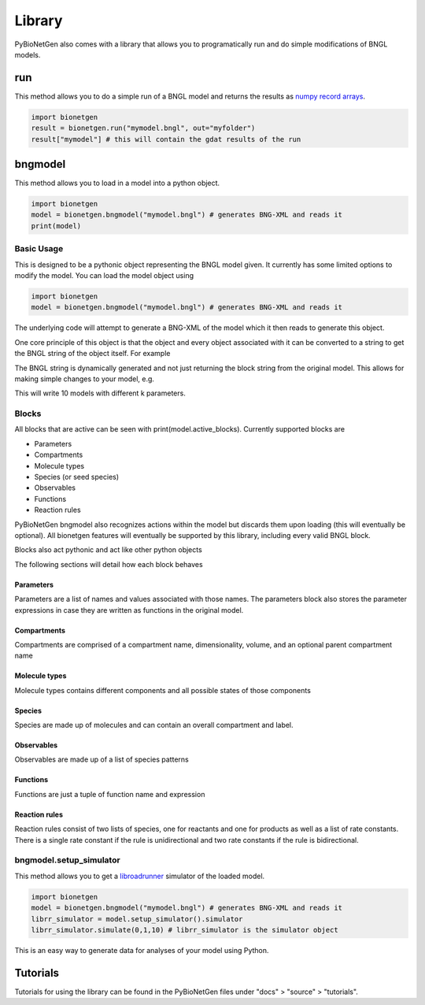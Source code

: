 .. _library:

#######
Library
#######

PyBioNetGen also comes with a library that allows you to programatically run and do simple 
modifications of BNGL models. 

run
===

This method allows you to do a simple run of a BNGL model and returns the results as 
`numpy record arrays <https://numpy.org/doc/stable/reference/generated/numpy.recarray.html>`_.

.. code-block:: python

   import bionetgen
   result = bionetgen.run("mymodel.bngl", out="myfolder")
   result["mymodel"] # this will contain the gdat results of the run

bngmodel
========

This method allows you to load in a model into a python object. 

.. code-block:: python

   import bionetgen
   model = bionetgen.bngmodel("mymodel.bngl") # generates BNG-XML and reads it
   print(model)

Basic Usage
-----------

This is designed to be a pythonic object representing the BNGL model given. It 
currently has some limited options to modify the model. You can load the model
object using

.. code-block:: python

   import bionetgen
   model = bionetgen.bngmodel("mymodel.bngl") # generates BNG-XML and reads it
   

The underlying code will attempt to generate a BNG-XML of the model which it then 
reads to generate this object. 

One core principle of this object is that the object and every object associated with 
it can be converted to a string to get the BNGL string of the object itself. For 
example

.. code-block:: python
   :linenos:

   print(model) # this prints the entire model
   print(model.observables) # prints the observables block
   print(model.parameters) # prints the parameters block
   model.parameters.k = 10 # sets parameter k to 10
   print(model.parameters) # block updated to reflect change
   
The BNGL string is dynamically generated and not just returning the block string from 
the original model. This allows for making simple changes to your model, e.g.

.. code-block:: python
   :linenos:

   for i in range(10):
       model.parameters.k = i
       with open("param_k_{}.bngl".format(i), "w") as f:
           f.write(str(model))

This will write 10 models with different k parameters.

Blocks
------

All blocks that are active can be seen with print(model.active_blocks). Currently supported 
blocks are 

- Parameters
- Compartments
- Molecule types
- Species (or seed species)
- Observables
- Functions 
- Reaction rules

PyBioNetGen bngmodel also recognizes actions within the model but discards them upon loading (this
will eventually be optional). All bionetgen features will eventually be supported by this library, 
including every valid BNGL block.

Blocks also act pythonic and act like other python objects

.. code-block:: python
   :linenos:

   for param in model.parameters:
       print("parameter name: {}".format(param))
       print("parameter value: {}".format(model.parameters[param]))
   
   for obs in model.observables:
       obs_val = model.observables[obs]
       print("observable name: {}".format(obs))
       print("observable type: {}".format(obs_val[0]))
       print("observable pattern: {}".format(obs_val[1]))

   for spec in model.species:
       spec_count = model.species[spec]
       print("species name: {}".format(spec))
       print("species count: {}".format(spec_count))
       print("molecules in species: {}".format(spec.molecules))
       
The following sections will detail how each block behaves 

Parameters
^^^^^^^^^^

Parameters are a list of names and values associated with those names. The parameters block also
stores the parameter expressions in case they are written as functions in the original model.

.. code-block:: 
   :linenos:

   # let's say we have a parameter k
   model.parameters["k"] = 10 # this is the parameter value
   model.parameters.k = 10 # this is also the parameter value 
   model.parameters.expressions["k"] # this is the parameter expression
   

Compartments
^^^^^^^^^^^^

Compartments are comprised of a compartment name, dimensionality, volume, and an optional
parent compartment name

.. code-block:: 
   :linenos:

   # say we have a compartment string "PM 2 10.0 EC" 
   # which is a 2 dimensional compartment with 2 dimensions and 10 volume
   # and is contained under another compartment EC
   comp_name = model.compartments[i] # where i is the index of PM compartment, will return "PM"
   comp_list = model.compartments[comp_name] # will return [2, 10.0, "EC"]
   print(comp_list[0]) # will print 2
   print(comp_list[1]) # will print 10.0
   print(comp_list[2]) # will print EC

Molecule types
^^^^^^^^^^^^^^

Molecule types contains different components and all possible states of those components

.. code-block:: 
   :linenos:

   # let's say we have a molecule type "X()" as the first one
   X_obj = model.molecule_types[0] # this is the object for "X()" molecule type
   print(X_obj) # will print the molecule type string
   X_obj.add_component("p", states=["0","1"]) # adds a component with states
   print(X_obj) # prints "X(p~0~1)" now

Species
^^^^^^^

Species are made up of molecules and can contain an overall compartment and label.

.. code-block:: 
   :linenos:

   # let's say we have a species with pattern "X()"
   species_obj = model.species[0] # this is the species object
   print(species_obj) # prints the pattern
   count = model.species[species_obj] # this is the starting count of the species
   count = model.species["X()"] # this is the starting count of the species
   molecules = species_obj.molecules # this is the list of molecules in the pattern
   compartment = species_obj.compartment # this is the overall compartment of the species
   label = species_obj.label # this is the overall label of the species

Observables
^^^^^^^^^^^

Observables are made up of a list of species patterns

.. code-block:: 
   :linenos:

   # let's say we have a observable with string "Molecules X_phos X(p~1)"
   obs_obj = model.observables[0] # this is the observable object
   print(obs_obj) # prints the observable patterns, in this case X(p~1)
   obs_list = model.observables["X_phos"] # this returns a list of two items
   type, obs_obj = obs_list # first one is the type, "Molecules" and second one is the object again
   patterns = obs_obj.patterns # this is the list of patterns in the observable string

Functions
^^^^^^^^^

Functions are just a tuple of function name and expression

.. code-block:: 
   :linenos:

   # say we have a function f() = 10*kon
   func_name = model.functions[0] # this will return function name f()
   func_expr = model.functions[func_name] # this will return function expression "10*kon"

Reaction rules
^^^^^^^^^^^^^^

Reaction rules consist of two lists of species, one for reactants and one for products as well
as a list of rate constants. There is a single rate constant if the rule is unidirectional and 
two rate constants if the rule is bidirectional. 

.. code-block:: 
   :linenos:

   # Let's say we have a rule: R1: A() + B() <-> C() kon,koff
   rule_name = model.rules[0] # this will return "R1" string
   rule_obj = model.rules[rule_name] # this is the full rule object
   print(rule_obj) # prints bngl string
   print(rule_obj.reactants) # prints the list [A(), B()], where each item is a species object
   print(rule_obj.products) # prints the list [C()], where each item is a species object
   print(rule_obj.rate_constants) # prints the list ["kon","koff"]
   print(rule_obj.bidirectional) # prints true since 

bngmodel.setup_simulator
------------------------

This method allows you to get a `libroadrunner <http://libroadrunner.org/>`_ simulator 
of the loaded model. 

.. code-block:: python

   import bionetgen
   model = bionetgen.bngmodel("mymodel.bngl") # generates BNG-XML and reads it
   librr_simulator = model.setup_simulator().simulator
   librr_simulator.simulate(0,1,10) # librr_simulator is the simulator object 

This is an easy way to generate data for analyses of your model using Python.

Tutorials
=========

Tutorials for using the library can be found in the PyBioNetGen files under "docs" > "source" > "tutorials".